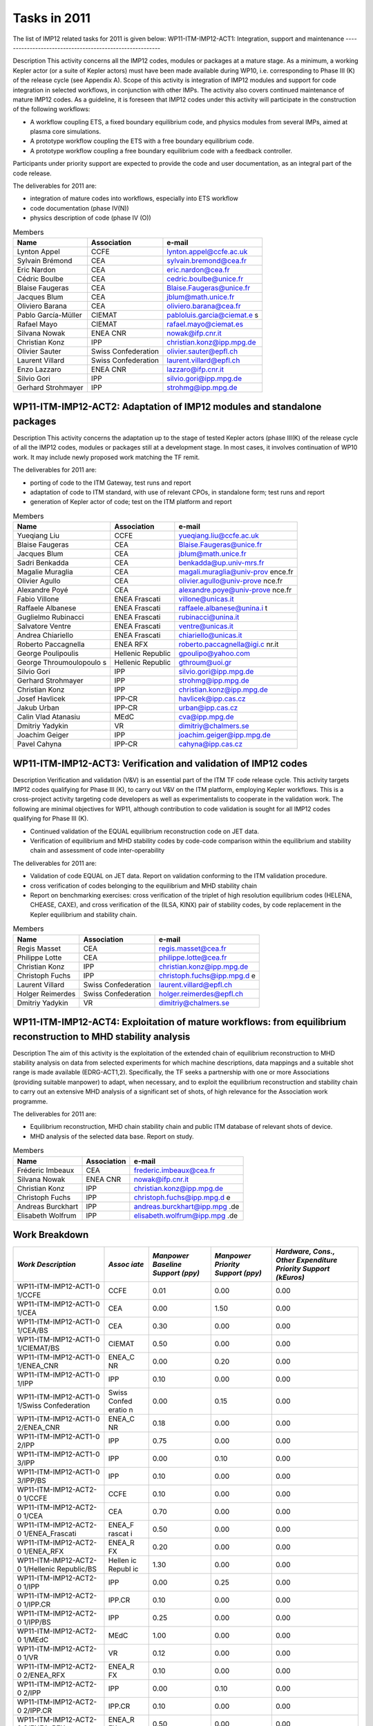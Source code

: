 .. _imp12_tasks_2011:

Tasks in 2011
=============

The list of IMP12 related tasks for 2011 is given below:
WP11-ITM-IMP12-ACT1: Integration, support and maintenance
---------------------------------------------------------

Description This activity concerns all the IMP12 codes, modules or
packages at a mature stage. As a minimum, a working Kepler actor (or a
suite of Kepler actors) must have been made available during WP10, i.e.
corresponding to Phase III (K) of the release cycle (see Appendix A).
Scope of this activity is integration of IMP12 modules and support for
code integration in selected workflows, in conjunction with other IMPs.
The activity also covers continued maintenance of mature IMP12 codes. As
a guideline, it is foreseen that IMP12 codes under this activity will
participate in the construction of the following workflows:

-  A workflow coupling ETS, a fixed boundary equilibrium code, and
   physics modules from several IMPs, aimed at plasma core simulations.

-  A prototype workflow coupling the ETS with a free boundary
   equilibrium code.

-  A prototype workflow coupling a free boundary equilibrium code with a
   feedback controller.

Participants under priority support are expected to provide the code and
user documentation, as an integral part of the code release.

The deliverables for 2011 are:

-  integration of mature codes into workflows, especially into ETS
   workflow
-  code documentation (phase IV(N))
-  physics description of code (phase IV (O))

.. table:: Members

   +-----------------+------------------------+---------------------------+
   | Name            | Association            | e-mail                    |
   +=================+========================+===========================+
   | Lynton Appel    | CCFE                   | lynton.appel@ccfe.ac.uk   |
   +-----------------+------------------------+---------------------------+
   | Sylvain Brémond | CEA                    | sylvain.bremond@cea.fr    |
   +-----------------+------------------------+---------------------------+
   | Eric Nardon     | CEA                    | eric.nardon@cea.fr        |
   +-----------------+------------------------+---------------------------+
   | Cédric Boulbe   | CEA                    | cedric.boulbe@unice.fr    |
   +-----------------+------------------------+---------------------------+
   | Blaise Faugeras | CEA                    | Blaise.Faugeras@unice.fr  |
   +-----------------+------------------------+---------------------------+
   | Jacques Blum    | CEA                    | jblum@math.unice.fr       |
   +-----------------+------------------------+---------------------------+
   | Oliviero Barana | CEA                    | oliviero.barana@cea.fr    |
   +-----------------+------------------------+---------------------------+
   | Pablo           | CIEMAT                 | pabloluis.garcia@ciemat.e |
   | García-Müller   |                        | s                         |
   +-----------------+------------------------+---------------------------+
   | Rafael Mayo     | CIEMAT                 | rafael.mayo@ciemat.es     |
   +-----------------+------------------------+---------------------------+
   | Silvana Nowak   | ENEA CNR               | nowak@ifp.cnr.it          |
   +-----------------+------------------------+---------------------------+
   | Christian Konz  | IPP                    | christian.konz@ipp.mpg.de |
   +-----------------+------------------------+---------------------------+
   | Olivier Sauter  | Swiss Confederation    | olivier.sauter@epfl.ch    |
   +-----------------+------------------------+---------------------------+
   | Laurent Villard | Swiss Confederation    | laurent.villard@epfl.ch   |
   +-----------------+------------------------+---------------------------+
   | Enzo Lazzaro    | ENEA CNR               | lazzaro@ifp.cnr.it        |
   +-----------------+------------------------+---------------------------+
   | Silvio Gori     | IPP                    | silvio.gori@ipp.mpg.de    |
   +-----------------+------------------------+---------------------------+
   | Gerhard         | IPP                    | strohmg@ipp.mpg.de        |
   | Strohmayer      |                        |                           |
   +-----------------+------------------------+---------------------------+

WP11-ITM-IMP12-ACT2: Adaptation of IMP12 modules and standalone packages
------------------------------------------------------------------------

Description This activity concerns the adaptation up to the stage of
tested Kepler actors (phase III(K) of the release cycle of all the IMP12
codes, modules or packages still at a development stage. In most cases,
it involves continuation of WP10 work. It may include newly proposed
work matching the TF remit.

The deliverables for 2011 are:

-  porting of code to the ITM Gateway, test runs and report
-  adaptation of code to ITM standard, with use of relevant CPOs, in
   standalone form; test runs and report
-  generation of Kepler actor of code; test on the ITM platform and
   report

.. table:: Members

   +-----------------+------------------------+---------------------------+
   | Name            | Association            | e-mail                    |
   +=================+========================+===========================+
   | Yueqiang Liu    | CCFE                   | yueqiang.liu@ccfe.ac.uk   |
   +-----------------+------------------------+---------------------------+
   | Blaise Faugeras | CEA                    | Blaise.Faugeras@unice.fr  |
   +-----------------+------------------------+---------------------------+
   | Jacques Blum    | CEA                    | jblum@math.unice.fr       |
   +-----------------+------------------------+---------------------------+
   | Sadri Benkadda  | CEA                    | benkadda@up.univ-mrs.fr   |
   +-----------------+------------------------+---------------------------+
   | Magalie         | CEA                    | magali.muraglia@univ-prov |
   | Muraglia        |                        | ence.fr                   |
   +-----------------+------------------------+---------------------------+
   | Olivier Agullo  | CEA                    | olivier.agullo@univ-prove |
   |                 |                        | nce.fr                    |
   +-----------------+------------------------+---------------------------+
   | Alexandre Poyé  | CEA                    | alexandre.poye@univ-prove |
   |                 |                        | nce.fr                    |
   +-----------------+------------------------+---------------------------+
   | Fabio Villone   | ENEA Frascati          | villone@unicas.it         |
   +-----------------+------------------------+---------------------------+
   | Raffaele        | ENEA Frascati          | raffaele.albanese@unina.i |
   | Albanese        |                        | t                         |
   +-----------------+------------------------+---------------------------+
   | Guglielmo       | ENEA Frascati          | rubinacci@unina.it        |
   | Rubinacci       |                        |                           |
   +-----------------+------------------------+---------------------------+
   | Salvatore       | ENEA Frascati          | ventre@unicas.it          |
   | Ventre          |                        |                           |
   +-----------------+------------------------+---------------------------+
   | Andrea          | ENEA Frascati          | chiariello@unicas.it      |
   | Chiariello      |                        |                           |
   +-----------------+------------------------+---------------------------+
   | Roberto         | ENEA RFX               | roberto.paccagnella@igi.c |
   | Paccagnella     |                        | nr.it                     |
   +-----------------+------------------------+---------------------------+
   | George          | Hellenic Republic      | gpoulipo@yahoo.com        |
   | Poulipoulis     |                        |                           |
   +-----------------+------------------------+---------------------------+
   | George          | Hellenic Republic      | gthroum@uoi.gr            |
   | Throumoulopoulo |                        |                           |
   | s               |                        |                           |
   +-----------------+------------------------+---------------------------+
   | Silvio Gori     | IPP                    | silvio.gori@ipp.mpg.de    |
   +-----------------+------------------------+---------------------------+
   | Gerhard         | IPP                    | strohmg@ipp.mpg.de        |
   | Strohmayer      |                        |                           |
   +-----------------+------------------------+---------------------------+
   | Christian Konz  | IPP                    | christian.konz@ipp.mpg.de |
   +-----------------+------------------------+---------------------------+
   | Josef Havlicek  | IPP-CR                 | havlicek@ipp.cas.cz       |
   +-----------------+------------------------+---------------------------+
   | Jakub Urban     | IPP-CR                 | urban@ipp.cas.cz          |
   +-----------------+------------------------+---------------------------+
   | Calin Vlad      | MEdC                   | cva@ipp.mpg.de            |
   | Atanasiu        |                        |                           |
   +-----------------+------------------------+---------------------------+
   | Dmitriy Yadykin | VR                     | dimitriy@chalmers.se      |
   +-----------------+------------------------+---------------------------+
   | Joachim Geiger  | IPP                    | joachim.geiger@ipp.mpg.de |
   +-----------------+------------------------+---------------------------+
   | Pavel Cahyna    | IPP-CR                 | cahyna@ipp.cas.cz         |
   +-----------------+------------------------+---------------------------+

WP11-ITM-IMP12-ACT3: Verification and validation of IMP12 codes
---------------------------------------------------------------

Description Verification and validation (V&V) is an essential part of
the ITM TF code release cycle. This activity targets IMP12 codes
qualifying for Phase III (K), to carry out V&V on the ITM platform,
employing Kepler workflows. This is a cross-project activity targeting
code developers as well as experimentalists to cooperate in the
validation work. The following are minimal objectives for WP11, although
contribution to code validation is sought for all IMP12 codes qualifying
for Phase III (K).

-  Continued validation of the EQUAL equilibrium reconstruction code on
   JET data.

-  Verification of equilibrium and MHD stability codes by code-code
   comparison within the equilibrium and stability chain and assessment
   of code inter-operability

The deliverables for 2011 are:

-  Validation of code EQUAL on JET data. Report on validation conforming
   to the ITM validation procedure.
-  cross verification of codes belonging to the equilibrium and MHD
   stability chain
-  Report on benchmarking exercises: cross verification of the triplet
   of high resolution equilibrium codes (HELENA, CHEASE, CAXE), and
   cross verification of the (ILSA, KINX) pair of stability codes, by
   code replacement in the Kepler equilibrium and stability chain.

.. table:: Members

   +-----------------+------------------------+---------------------------+
   | Name            | Association            | e-mail                    |
   +=================+========================+===========================+
   | Regis Masset    | CEA                    | regis.masset@cea.fr       |
   +-----------------+------------------------+---------------------------+
   | Philippe Lotte  | CEA                    | philippe.lotte@cea.fr     |
   +-----------------+------------------------+---------------------------+
   | Christian Konz  | IPP                    | christian.konz@ipp.mpg.de |
   +-----------------+------------------------+---------------------------+
   | Christoph Fuchs | IPP                    | christoph.fuchs@ipp.mpg.d |
   |                 |                        | e                         |
   +-----------------+------------------------+---------------------------+
   | Laurent Villard | Swiss Confederation    | laurent.villard@epfl.ch   |
   +-----------------+------------------------+---------------------------+
   | Holger          | Swiss Confederation    | holger.reimerdes@epfl.ch  |
   | Reimerdes       |                        |                           |
   +-----------------+------------------------+---------------------------+
   | Dmitriy Yadykin | VR                     | dimitriy@chalmers.se      |
   +-----------------+------------------------+---------------------------+

WP11-ITM-IMP12-ACT4: Exploitation of mature workflows: from equilibrium reconstruction to MHD stability analysis
----------------------------------------------------------------------------------------------------------------

Description The aim of this activity is the exploitation of the extended
chain of equilibrium reconstruction to MHD stability analysis on data
from selected experiments for which machine descriptions, data mappings
and a suitable shot range is made available (EDRG-ACT1,2). Specifically,
the TF seeks a partnership with one or more Associations (providing
suitable manpower) to adapt, when necessary, and to exploit the
equilibrium reconstruction and stability chain to carry out an extensive
MHD analysis of a significant set of shots, of high relevance for the
Association work programme.

The deliverables for 2011 are:

-  Equilibrium reconstruction, MHD chain stability chain and public ITM
   database of relevant shots of device.
-  MHD analysis of the selected data base. Report on study.

.. table:: Members

   +-----------------+------------------------+---------------------------+
   | Name            | Association            | e-mail                    |
   +=================+========================+===========================+
   | Fréderic        | CEA                    | frederic.imbeaux@cea.fr   |
   | Imbeaux         |                        |                           |
   +-----------------+------------------------+---------------------------+
   | Silvana Nowak   | ENEA CNR               | nowak@ifp.cnr.it          |
   +-----------------+------------------------+---------------------------+
   | Christian Konz  | IPP                    | christian.konz@ipp.mpg.de |
   +-----------------+------------------------+---------------------------+
   | Christoph Fuchs | IPP                    | christoph.fuchs@ipp.mpg.d |
   |                 |                        | e                         |
   +-----------------+------------------------+---------------------------+
   | Andreas         | IPP                    | andreas.burckhart@ipp.mpg |
   | Burckhart       |                        | .de                       |
   +-----------------+------------------------+---------------------------+
   | Elisabeth       | IPP                    | elisabeth.wolfrum@ipp.mpg |
   | Wolfrum         |                        | .de                       |
   +-----------------+------------------------+---------------------------+

Work Breakdown
--------------

+-----------------------+--------+-----------+-----------+-------------+
| *Work Description*    | *Assoc | *Manpower | *Manpower | *Hardware,  |
|                       | iate*  | Baseline  | Priority  | Cons.,      |
|                       |        | Support   | Support   | Other       |
|                       |        | (ppy)*    | (ppy)*    | Expenditure |
|                       |        |           |           | Priority    |
|                       |        |           |           | Support     |
|                       |        |           |           | (kEuros)*   |
+=======================+========+===========+===========+=============+
| WP11-ITM-IMP12-ACT1-0 | CCFE   | 0.01      | 0.00      | 0.00        |
| 1/CCFE                |        |           |           |             |
+-----------------------+--------+-----------+-----------+-------------+
| WP11-ITM-IMP12-ACT1-0 | CEA    | 0.00      | 1.50      | 0.00        |
| 1/CEA                 |        |           |           |             |
+-----------------------+--------+-----------+-----------+-------------+
| WP11-ITM-IMP12-ACT1-0 | CEA    | 0.30      | 0.00      | 0.00        |
| 1/CEA/BS              |        |           |           |             |
+-----------------------+--------+-----------+-----------+-------------+
| WP11-ITM-IMP12-ACT1-0 | CIEMAT | 0.50      | 0.00      | 0.00        |
| 1/CIEMAT/BS           |        |           |           |             |
+-----------------------+--------+-----------+-----------+-------------+
| WP11-ITM-IMP12-ACT1-0 | ENEA_C | 0.00      | 0.20      | 0.00        |
| 1/ENEA_CNR            | NR     |           |           |             |
+-----------------------+--------+-----------+-----------+-------------+
| WP11-ITM-IMP12-ACT1-0 | IPP    | 0.10      | 0.00      | 0.00        |
| 1/IPP                 |        |           |           |             |
+-----------------------+--------+-----------+-----------+-------------+
| WP11-ITM-IMP12-ACT1-0 | Swiss  | 0.00      | 0.15      | 0.00        |
| 1/Swiss               | Confed |           |           |             |
| Confederation         | eratio |           |           |             |
|                       | n      |           |           |             |
+-----------------------+--------+-----------+-----------+-------------+
| WP11-ITM-IMP12-ACT1-0 | ENEA_C | 0.18      | 0.00      | 0.00        |
| 2/ENEA_CNR            | NR     |           |           |             |
+-----------------------+--------+-----------+-----------+-------------+
| WP11-ITM-IMP12-ACT1-0 | IPP    | 0.75      | 0.00      | 0.00        |
| 2/IPP                 |        |           |           |             |
+-----------------------+--------+-----------+-----------+-------------+
| WP11-ITM-IMP12-ACT1-0 | IPP    | 0.00      | 0.10      | 0.00        |
| 3/IPP                 |        |           |           |             |
+-----------------------+--------+-----------+-----------+-------------+
| WP11-ITM-IMP12-ACT1-0 | IPP    | 0.10      | 0.00      | 0.00        |
| 3/IPP/BS              |        |           |           |             |
+-----------------------+--------+-----------+-----------+-------------+
| WP11-ITM-IMP12-ACT2-0 | CCFE   | 0.10      | 0.00      | 0.00        |
| 1/CCFE                |        |           |           |             |
+-----------------------+--------+-----------+-----------+-------------+
| WP11-ITM-IMP12-ACT2-0 | CEA    | 0.70      | 0.00      | 0.00        |
| 1/CEA                 |        |           |           |             |
+-----------------------+--------+-----------+-----------+-------------+
| WP11-ITM-IMP12-ACT2-0 | ENEA_F | 0.50      | 0.00      | 0.00        |
| 1/ENEA_Frascati       | rascat |           |           |             |
|                       | i      |           |           |             |
+-----------------------+--------+-----------+-----------+-------------+
| WP11-ITM-IMP12-ACT2-0 | ENEA_R | 0.20      | 0.00      | 0.00        |
| 1/ENEA_RFX            | FX     |           |           |             |
+-----------------------+--------+-----------+-----------+-------------+
| WP11-ITM-IMP12-ACT2-0 | Hellen | 1.30      | 0.00      | 0.00        |
| 1/Hellenic            | ic     |           |           |             |
| Republic/BS           | Republ |           |           |             |
|                       | ic     |           |           |             |
+-----------------------+--------+-----------+-----------+-------------+
| WP11-ITM-IMP12-ACT2-0 | IPP    | 0.00      | 0.25      | 0.00        |
| 1/IPP                 |        |           |           |             |
+-----------------------+--------+-----------+-----------+-------------+
| WP11-ITM-IMP12-ACT2-0 | IPP.CR | 0.10      | 0.00      | 0.00        |
| 1/IPP.CR              |        |           |           |             |
+-----------------------+--------+-----------+-----------+-------------+
| WP11-ITM-IMP12-ACT2-0 | IPP    | 0.25      | 0.00      | 0.00        |
| 1/IPP/BS              |        |           |           |             |
+-----------------------+--------+-----------+-----------+-------------+
| WP11-ITM-IMP12-ACT2-0 | MEdC   | 1.00      | 0.00      | 0.00        |
| 1/MEdC                |        |           |           |             |
+-----------------------+--------+-----------+-----------+-------------+
| WP11-ITM-IMP12-ACT2-0 | VR     | 0.12      | 0.00      | 0.00        |
| 1/VR                  |        |           |           |             |
+-----------------------+--------+-----------+-----------+-------------+
| WP11-ITM-IMP12-ACT2-0 | ENEA_R | 0.10      | 0.00      | 0.00        |
| 2/ENEA_RFX            | FX     |           |           |             |
+-----------------------+--------+-----------+-----------+-------------+
| WP11-ITM-IMP12-ACT2-0 | IPP    | 0.00      | 0.10      | 0.00        |
| 2/IPP                 |        |           |           |             |
+-----------------------+--------+-----------+-----------+-------------+
| WP11-ITM-IMP12-ACT2-0 | IPP.CR | 0.10      | 0.00      | 0.00        |
| 2/IPP.CR              |        |           |           |             |
+-----------------------+--------+-----------+-----------+-------------+
| WP11-ITM-IMP12-ACT2-0 | ENEA_R | 0.50      | 0.00      | 0.00        |
| 3/ENEA_RFX            | FX     |           |           |             |
+-----------------------+--------+-----------+-----------+-------------+
| WP11-ITM-IMP12-ACT3-0 | CEA    | 0.00      | 0.20      | 0.00        |
| 1/CEA                 |        |           |           |             |
+-----------------------+--------+-----------+-----------+-------------+
| WP11-ITM-IMP12-ACT3-0 | IPP    | 0.00      | 0.25      | 0.00        |
| 1/IPP                 |        |           |           |             |
+-----------------------+--------+-----------+-----------+-------------+
| WP11-ITM-IMP12-ACT3-0 | Swiss  | 0.10      | 0.00      | 0.00        |
| 1/Swiss               | Confed |           |           |             |
| Confederation/BS      | eratio |           |           |             |
|                       | n      |           |           |             |
+-----------------------+--------+-----------+-----------+-------------+
| WP11-ITM-IMP12-ACT3-0 | VR     | 0.00      | 0.12      | 0.00        |
| 1/VR                  |        |           |           |             |
+-----------------------+--------+-----------+-----------+-------------+
| WP11-ITM-IMP12-ACT4-0 | CEA    | 0.00      | 0.10      | 0.00        |
| 1/CEA                 |        |           |           |             |
+-----------------------+--------+-----------+-----------+-------------+
| WP11-ITM-IMP12-ACT4-0 | ENEA_C | 0.00      | 0.10      | 0.00        |
| 1/ENEA_CNR            | NR     |           |           |             |
+-----------------------+--------+-----------+-----------+-------------+
| WP11-ITM-IMP12-ACT4-0 | IPP    | 0.00      | 0.24      | 0.00        |
| 1/IPP                 |        |           |           |             |
+-----------------------+--------+-----------+-----------+-------------+
| Total                 |        | 7.01      | 3.31      | 0.00        |
+-----------------------+--------+-----------+-----------+-------------+

